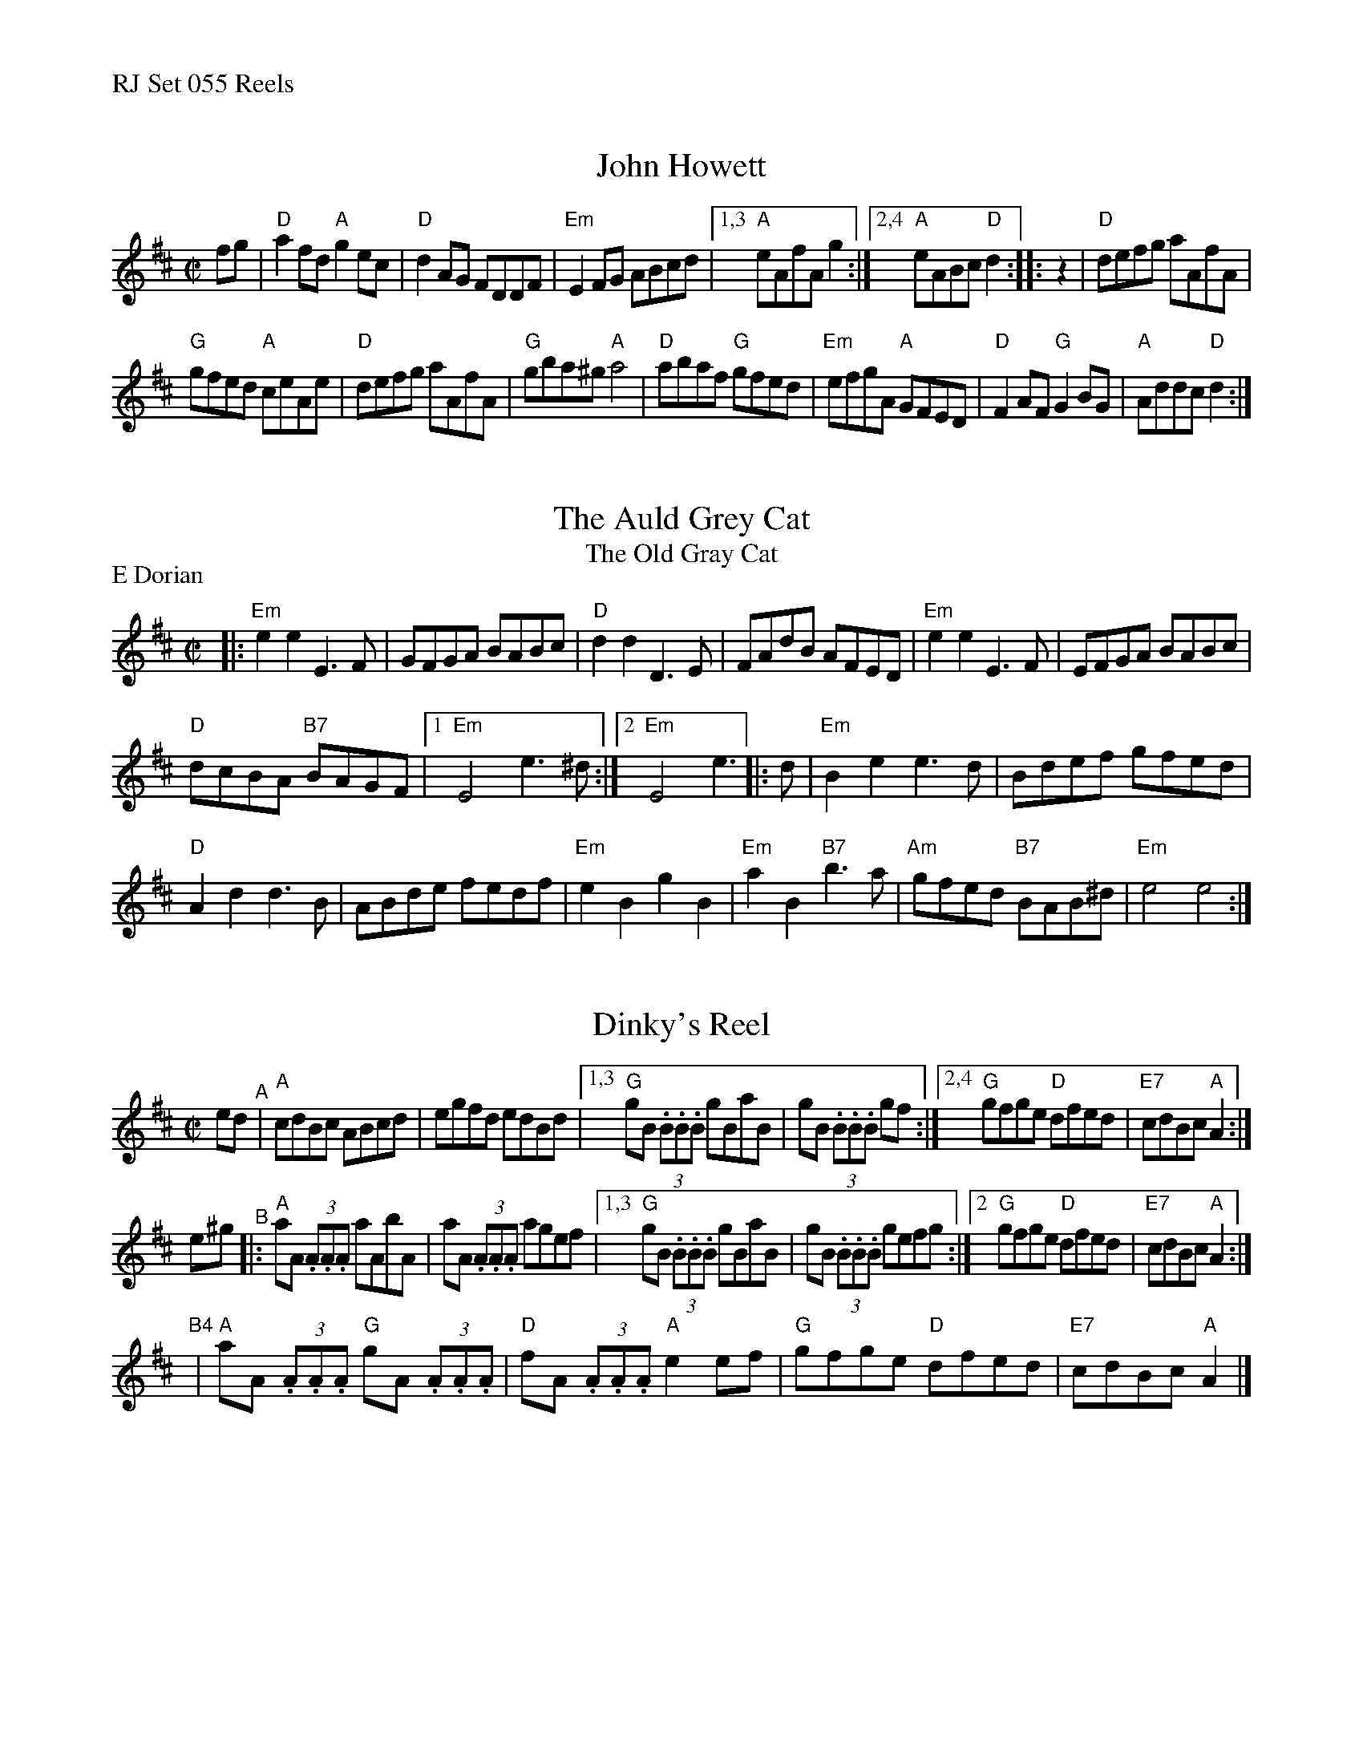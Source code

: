 %%text RJ Set 055 Reels


X: 1
T: John Howett
I: RJ R-83 D reel
M: C|
Z: Transcribed to abc by Mary Lou Knack
R: reel
K: D
%P: text Play part A 4 times
fg |\
"D"a2fd "A"g2ec | "D"d2AG FDDF | "Em"E2FG ABcd | [1,3 "A"eAfA g2 :|[2,4 "A"eABc "D"d2 :: z2 | "D"defg aAfA |
"G"gfed "A"ceAe | "D"defg aAfA | "G"gba^g "A"a4 | "D"abaf "G"gfed | "Em"efgA "A"GFED | "D"F2AF "G"G2BG | "A"Addc "D"d2 :|


X: 2
T: Auld Grey Cat, The
T: Old Gray Cat, The
I: RJ R-82 E Dor reel Set 9, 18, 24
M: C|
Z: Transcribed to abc by Mary Lou Knack
R: reel
P: E Dorian
K: EDor
|:\
"Em"e2e2 E3F | GFGA BABc | "D"d2d2 D3E | FAdB AFED |\
"Em"e2e2 E3F | EFGA BABc |
"D"dcBA "B7"BAGF |[1 "Em"E4 e3^d :|[2 "Em"E4 e3 |: d |\
"Em"B2e2 e3d | Bdef gfed |
"D"A2d2 d3B | ABde fedf |\
"Em"e2B2 g2B2 | "Em"a2B2 "B7"b3a | "Am"gfed "B7"BAB^d | "Em"e4 e4 :|


X: 3
T: Dinky's Reel
I: RJ R-136 A Mix reel
Z: Transcribed to abc by Mary Lou Knack
R: reel
M: C|
K: Amix
ed "^A"| "A"cdBc ABcd | egfd edBd |\
[1,3 "G"gB (3.B.B.B gBaB | gB (3.B.B.B gf :|\
[2,4 "G"gfge "D"dfed | "E7"cdBc "A"A2 :|
e^g "^B"|:\
"A"aA (3.A.A.A aAbA | aA (3.A.A.A agef |\
[1,3 "G"gB (3.B.B.B gBaB | gB (3.B.B.B gefg :|\
[2   "G"gfge "D"dfed | "E7"cdBc "A"A2 :|
y2 "^B4"|\
"A"aA (3.A.A.A "G"gA (3.A.A.A | "D"fA (3.A.A.A "A"e2ef |\
"G"gfge "D"dfed | "E7"cdBc "A"A2 |]


